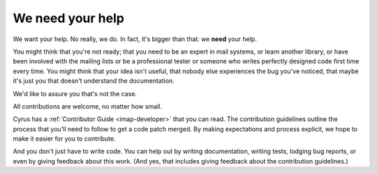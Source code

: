 .. _contribute:

===================
We need your help
===================

We want your help. No really, we do. In fact, it's bigger than that: we **need** your help.

You might think that you're not ready; that you need to be an expert in mail systems, or learn another library, or have been involved with the mailing lists or be a professional tester or someone who writes perfectly designed code first time every time. You might think that your idea isn't useful, that nobody else experiences the bug you've noticed, that maybe it's just you that doesn't understand the documentation.

We'd like to assure you that's not the case.

All contributions are welcome, no matter how small.

Cyrus has a :ref:`Contributor Guide <imap-developer>` that you can read. The contribution guidelines outline the process that you'll need to follow to get a code patch merged. By making expectations and process explicit, we hope to make it easier for you to contribute.

And you don't just have to write code. You can help out by writing documentation, writing tests, lodging bug reports, or even by giving feedback about this work. (And yes, that includes giving feedback about the contribution guidelines.)
